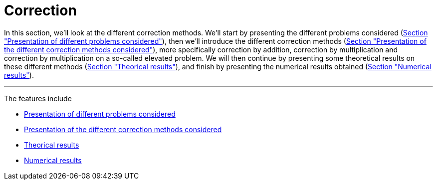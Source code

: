 :stem: latexmath
:xrefstyle: short
= Correction
:imagesdir: \{moduledir\}/assets/images/corr

In this section, we'll look at the different correction methods. We'll start by presenting the different problems considered (xref:corr/subsec_0.adoc[Section "Presentation of different problems considered"]), then we'll introduce the different correction methods (xref:corr/subsec_1.adoc[Section "Presentation of the different correction methods considered"]), more specifically correction by addition, correction by multiplication and correction by multiplication on a so-called elevated problem. We will then continue by presenting some theoretical results on these different methods (xref:corr/subsec_2.adoc[Section "Theorical results"]), and finish by presenting the numerical results obtained (xref:corr/subsec_3.adoc[Section "Numerical results"]).


---
The features include

** xref:corr/subsec_0.adoc[Presentation of different problems considered]

** xref:corr/subsec_1.adoc[Presentation of the different correction methods considered]

** xref:corr/subsec_2.adoc[Theorical results]

** xref:corr/subsec_3.adoc[Numerical results]

